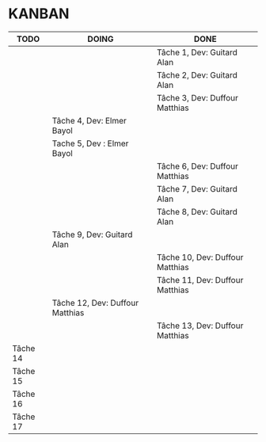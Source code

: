 * KANBAN

| TODO     | DOING                           | DONE                            |
|----------+---------------------------------+---------------------------------|
|          |                                 | Tâche 1, Dev: Guitard Alan      |
|          |                                 | Tâche 2, Dev: Guitard Alan      |
|          |                                 | Tâche 3, Dev: Duffour Matthias  |
|          | Tâche 4, Dev: Elmer Bayol       |                                 |
|          | Tache 5, Dev : Elmer Bayol      |                                 |
|          |                                 | Tâche 6, Dev: Duffour Matthias  |
|          |                                 | Tâche 7, Dev: Guitard Alan      |
|          |                                 | Tâche 8, Dev: Guitard Alan      |
|          | Tâche 9, Dev: Guitard Alan      |                                 |
|          |                                 | Tâche 10, Dev: Duffour Matthias |
|          |                                 | Tâche 11, Dev: Duffour Matthias |
|          | Tâche 12, Dev: Duffour Matthias |                                 |
|          |                                 | Tâche 13, Dev: Duffour Matthias |
| Tâche 14 |                                 |                                 |
| Tâche 15 |                                 |                                 |
| Tâche 16 |                                 |                                 |
| Tâche 17 |                                 |                                 |

       

